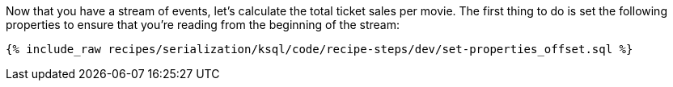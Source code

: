 Now that you have a stream of events, let's calculate the total ticket sales per movie. The first thing to do is set the following properties to ensure that you're reading from the beginning of the stream:

+++++
<pre class="snippet"><code class="sql">{% include_raw recipes/serialization/ksql/code/recipe-steps/dev/set-properties_offset.sql %}</code></pre>
+++++
